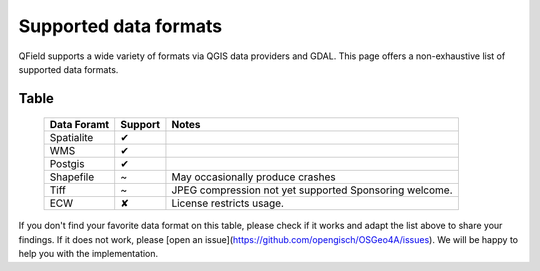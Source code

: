 Supported data formats
======================

QField supports a wide variety of formats via QGIS data providers and GDAL.
This page offers a non-exhaustive list of supported data formats.

Table
.....

  .. role:: yay
  .. role:: nay
  .. role:: moreorless

  +-----------------+-----------------+---------------------------------------+
  | Data Foramt     | Support         | Notes                                 |
  +=================+=================+=======================================+
  | Spatialite      | :yay:`✔`        |                                       |
  +-----------------+-----------------+---------------------------------------+
  | WMS             | :yay:`✔`        |                                       |
  +-----------------+-----------------+---------------------------------------+
  | Postgis         | :yay:`✔`        |                                       |
  +-----------------+-----------------+---------------------------------------+
  | Shapefile       | :moreorless:`~` | May occasionally produce crashes      |
  +-----------------+-----------------+---------------------------------------+
  | Tiff            | :moreorless:`~` | JPEG compression not yet supported    |
  |                 |                 | Sponsoring welcome.                   |
  +-----------------+-----------------+---------------------------------------+
  | ECW             | :nay:`✘`        | License restricts usage.              |
  +-----------------+-----------------+---------------------------------------+

If you don't find your favorite data format on this table, please check if it
works and adapt the list above to share your findings. If it does not work,
please [open an issue](https://github.com/opengisch/OSGeo4A/issues). We will be
happy to help you with the implementation.
